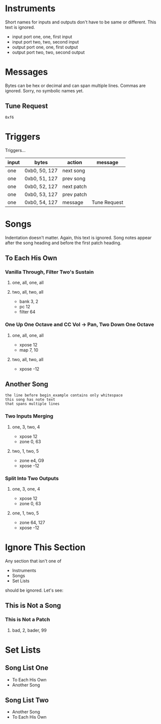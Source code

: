 * Instruments

Short names for inputs and outputs don't have to be same or different. This
text is ignored.

- input port one, one, first input
- input port two, two, second input
- output port one, one, first output
- output port two, two, second output

* Messages

Bytes can be hex or decimal and can span multiple lines. Commas are ignored.
Sorry, no symbolic names yet.

** Tune Request

#+begin_example
  0xf6
#+end_example

* Triggers

Triggers...

  | input | bytes         | action     | message      |
  |-------+---------------+------------+--------------|
  | one   | 0xb0, 50, 127 | next song  |              |
  | one   | 0xb0, 51, 127 | prev song  |              |
  | one   | 0xb0, 52, 127 | next patch |              |
  | one   | 0xb0, 53, 127 | prev patch |              |
  | one   | 0xb0, 54, 127 | message    | Tune Request |

* Songs

Indentation doesn't matter. Again, this text is ignored. Song notes appear
after the song heading and before the first patch heading.

** To Each His Own

*** Vanilla Through, Filter Two's Sustain
**** one, all, one, all
**** two, all, two, all

     - bank 3, 2
     - pc 12
     - filter 64

*** One Up One Octave and CC Vol -> Pan, Two Down One Octave
**** one, all, one, all
     - xpose 12
     - map 7, 10
**** two, all, two, all
     - xpose -12

** Another Song
   
#+begin_example
the line before begin_example contains only whitespace
this song has note text
that spans multiple lines
#+end_example

*** Two Inputs Merging
**** one, 3, two, 4
     - xpose 12
     - zone 0, 63
**** two, 1, two, 5
     - zone e4, G9
     - xpose -12

*** Split Into Two Outputs
**** one, 3, one, 4
     - xpose 12
     - zone 0, 63
**** one, 1, two, 5
     - zone 64, 127
     - xpose -12

* Ignore This Section

Any section that isn't one of
- Instruments
- Songs
- Set Lists
should be ignored. Let's see:

** This is Not a Song

*** This is Not a Patch
**** bad, 2, bader, 99

* Set Lists

** Song List One

- To Each His Own
- Another Song

** Song List Two

- Another Song
- To Each His Own
